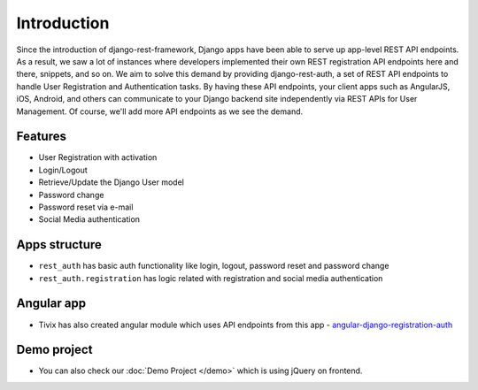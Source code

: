 Introduction
============


Since the introduction of django-rest-framework, Django apps have been able to serve up app-level REST API endpoints. As a result, we saw a lot of instances where developers implemented their own REST registration API endpoints here and there, snippets, and so on. We aim to solve this demand by providing django-rest-auth, a set of REST API endpoints to handle User Registration and Authentication tasks. By having these API endpoints, your client apps such as AngularJS, iOS, Android, and others can communicate to your Django backend site independently via REST APIs for User Management. Of course, we'll add more API endpoints as we see the demand.

Features
--------

* User Registration with activation
* Login/Logout
* Retrieve/Update the Django User model
* Password change
* Password reset via e-mail
* Social Media authentication


Apps structure
--------------

* ``rest_auth`` has basic auth functionality like login, logout, password reset and password change
* ``rest_auth.registration`` has logic related with registration and social media authentication


Angular app
-----------

- Tivix has also created angular module which uses API endpoints from this app - `angular-django-registration-auth <https://github.com/Tivix/angular-django-registration-auth>`_


Demo project
------------

- You can also check our :doc:`Demo Project </demo>` which is using jQuery on frontend.
